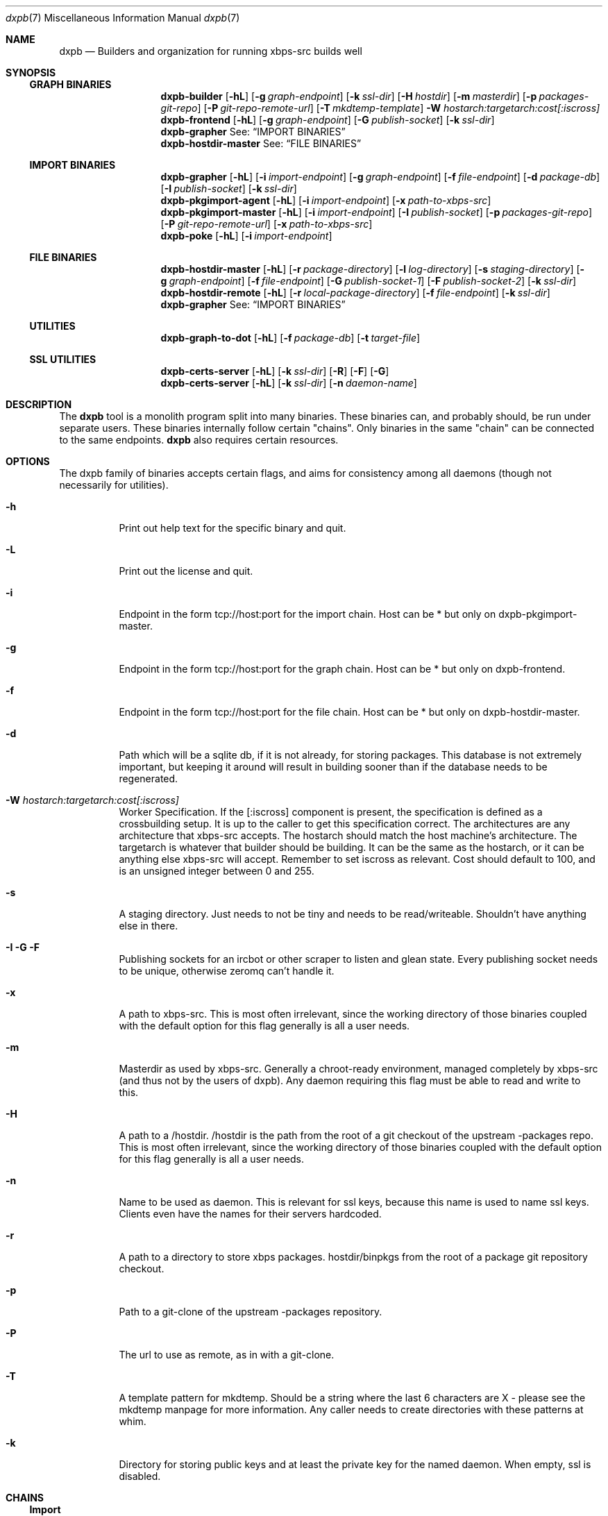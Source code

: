 .Dd $Mdocdate$
.Dt dxpb 7
.Os
.Sh NAME
.Nm dxpb
.Nd Builders and organization for running xbps-src builds well
.Sh SYNOPSIS
.Ss GRAPH BINARIES
.Nm dxpb-builder
.Op Fl hL
.Op Fl g Ar graph-endpoint
.Op Fl k Ar ssl-dir
.Op Fl H Ar hostdir
.Op Fl m Ar masterdir
.Op Fl p Ar packages-git-repo
.Op Fl P Ar git-repo-remote-url
.Op Fl T Ar mkdtemp-template
.Fl W Ar hostarch:targetarch:cost[:iscross]
.Nm dxpb-frontend
.Op Fl hL
.Op Fl g Ar graph-endpoint
.Op Fl G Ar publish-socket
.Op Fl k Ar ssl-dir
.Nm dxpb-grapher
See:
.Sx IMPORT BINARIES
.Nm dxpb-hostdir-master
See:
.Sx FILE BINARIES
.Ss IMPORT BINARIES
.Nm dxpb-grapher
.Op Fl hL
.Op Fl i Ar import-endpoint
.Op Fl g Ar graph-endpoint
.Op Fl f Ar file-endpoint
.Op Fl d Ar package-db
.Op Fl I Ar publish-socket
.Op Fl k Ar ssl-dir
.Nm dxpb-pkgimport-agent
.Op Fl hL
.Op Fl i Ar import-endpoint
.Op Fl x Ar path-to-xbps-src
.Nm dxpb-pkgimport-master
.Op Fl hL
.Op Fl i Ar import-endpoint
.Op Fl I Ar publish-socket
.Op Fl p Ar packages-git-repo
.Op Fl P Ar git-repo-remote-url
.Op Fl x Ar path-to-xbps-src
.Nm dxpb-poke
.Op Fl hL
.Op Fl i Ar import-endpoint
.Ss FILE BINARIES
.Nm dxpb-hostdir-master
.Op Fl hL
.Op Fl r Ar package-directory
.Op Fl l Ar log-directory
.Op Fl s Ar staging-directory
.Op Fl g Ar graph-endpoint
.Op Fl f Ar file-endpoint
.Op Fl G Ar publish-socket-1
.Op Fl F Ar publish-socket-2
.Op Fl k Ar ssl-dir
.Nm dxpb-hostdir-remote
.Op Fl hL
.Op Fl r Ar local-package-directory
.Op Fl f Ar file-endpoint
.Op Fl k Ar ssl-dir
.Nm dxpb-grapher
See:
.Sx IMPORT BINARIES
.Ss UTILITIES
.Nm dxpb-graph-to-dot
.Op Fl hL
.Op Fl f Ar package-db
.Op Fl t Ar target-file
.Ss SSL UTILITIES
.Nm dxpb-certs-server
.Op Fl hL
.Op Fl k Ar ssl-dir
.Op Fl R
.Op Fl F
.Op Fl G
.Nm dxpb-certs-server
.Op Fl hL
.Op Fl k Ar ssl-dir
.Op Fl n Ar daemon-name
.Sh DESCRIPTION
The
.Nm
tool is a monolith program split into many binaries. These binaries can, and
probably should, be run under separate users. These binaries internally follow
certain "chains". Only binaries in the same "chain" can be connected to the
same endpoints.
.Nm
also requires certain resources.

.Sh OPTIONS
The dxpb family of binaries accepts certain flags, and aims for consistency
among all daemons (though not necessarily for utilities).
.Bl -tag -width Ds
.It Fl h
Print out help text for the specific binary and quit.
.It Fl L
Print out the license and quit.
.It Fl i
Endpoint in the form tcp://host:port for the import chain. Host can be * but
only on dxpb-pkgimport-master.
.It Fl g
Endpoint in the form tcp://host:port for the graph chain. Host can be * but
only on dxpb-frontend.
.It Fl f
Endpoint in the form tcp://host:port for the file chain. Host can be * but
only on dxpb-hostdir-master.
.It Fl d
Path which will be a sqlite db, if it is not already, for storing packages.
This database is not extremely important, but keeping it around will result in
building sooner than if the database needs to be regenerated.
.It Fl W Ar hostarch:targetarch:cost[:iscross]
Worker Specification. If the [:iscross] component is present, the specification
is defined as a crossbuilding setup. It is up to the caller to get this
specification correct.
The architectures are any architecture that xbps-src accepts.
The hostarch should match the host machine's architecture.
The targetarch is whatever that builder should be building. It can be the same
as the hostarch, or it can be anything else xbps-src will accept. Remember to
set iscross as relevant.
Cost should default to 100, and is an unsigned integer between 0 and 255.
.It Fl s
A staging directory. Just needs to not be tiny and needs to be read/writeable.
Shouldn't have anything else in there.
.It Fl I Fl G Fl F
Publishing sockets for an ircbot or other scraper to listen and glean state.
Every publishing socket needs to be unique, otherwise zeromq can't handle it.
.It Fl x
A path to xbps-src. This is most often irrelevant, since the working directory
of those binaries coupled with the default option for this flag generally is
all a user needs.
.It Fl m
Masterdir as used by xbps-src. Generally a chroot-ready environment, managed
completely by xbps-src (and thus not by the users of dxpb). Any daemon requiring
this flag must be able to read and write to this.
.It Fl H
A path to a /hostdir. /hostdir is the path from the root of a git checkout of
the upstream -packages repo. This is most often irrelevant, since the working
directory of those binaries coupled with the default option for this flag
generally is all a user needs.
.It Fl n
Name to be used as daemon. This is relevant for ssl keys, because this name is
used to name ssl keys. Clients even have the names for their servers hardcoded.
.It Fl r
A path to a directory to store xbps packages. hostdir/binpkgs from the root of
a package git repository checkout.
.It Fl p
Path to a git-clone of the upstream -packages repository.
.It Fl P
The url to use as remote, as in with a git-clone.
.It Fl T
A template pattern for mkdtemp. Should be a string where the last 6 characters
are X - please see the mkdtemp manpage for more information. Any caller needs
to create directories with these patterns at whim.
.It Fl k
Directory for storing public keys and at least the private key for the named
daemon. When empty, ssl is disabled.
.Sh CHAINS
.Ss Import
This chain is responsible for reading in xbps-src templates, understanding
what is set in every template, and getting the information needed to track
which packages should be build before building which others.

This set of programs can be aware of the full set of variables available in
an xbps-src template. Here there are the workers who import packages. These are
simple binaries, but are split out into separate binaries to prevent perceived
thread-unsafe file descriptor manipulations when forking().
.\" There are better ways of doing this: a thread pool in a single binary I think.

This chain is where packages are read in for the grapher's sake, and where
the dxpb system is alerted to new packages.

Binaries are named dxpb-poke,
dxpb-pkgimport-agent, dxpb-pkgimport-master, and dxpb-grapher.
.Ss File
This chain is responsible for xbps packages.
Here, files are identified by a triplet of pkgname, version, and arch.
There is support for transporting large binary files (far larger than 2
gigabytes) from remote workers to the main repository. This chain
exists to keep track of where files are.

Binaries are named dxpb-hostdir-master, dxpb-hostdir-remote and dxpb-grapher.
.Ss Graph
On this chain, the graph of all packages is already known, and work is done to
realize the packages on that graph (do the actual building). Here the atom
being communicated is a worker which can help with a pair of target and host
architectures.

Binaries are named dxpb-hostdir-master, dxpb-frontend, dxpb-grapher, and
dxpb-builder.
.Sh RESOURCES
There are a variety of resources needed by dxpb, and they are listed below.
.Ss Import chain
.Bl -bullet
.It
The package database, owned and handled by the dxpb-grapher.
.It
A git clone of the packages repository, owned and handled by the
dxpb-pkgimport-master, but read from by the dxpb-pkgimport-agents.
.It
An endpoint over which to communicate. See dxpb-grapher -h for the default
endpoint.
.El
.Ss File chain
.Bl -bullet
.It
A directory which is the master repository. This will be owned and managed by
the dxpb-hostdir-master daemon.
.It
A directory for being owned and managed by the dxpb-hostdir-master daemon, for
use as a staging directory, so as not to pollute the master repository with
unfinished transfers.
.It
A hostdir repository to be read from by any given dxpb-hostdir-remote. There
should be a one-to-one mapping of these directories and daemons.
.It
An endpoint over which to communicate. See dxpb-grapher -h for the default
endpoint.
.El
.Ss Graph chain
.Bl -bullet
.It
A directory for package logs. This will be owned and managed by the
dxpb-hostdir-master daemon. Build output per architecture/pkgname/version will
be stored here.
.It
A git-clone of a packages repository to be owned and managed by a single
dxpb-builder process. It will do its job in this directory.
.It
An endpoint over which to communicate. See dxpb-grapher -h for the default
endpoint.
.El bullet
.Sh SSL
Zeromq provides a curve implementation that uses Curve25519, which is an
implementation of DJB's protocol to provide perfect forward secrecy. This
involves server keys, where the public key must be available to every endpoint
which wants to connect. Private keys are generated on every endpoint. Each
client is theoretically capable of choosing its own private key (based on
argv0), but the server does not enforce one key per connection. Thus, if
desirable, every remote on a single box may use a single private key. Due to
the curve implementation, and how permanent keys are never sent in the clear,
this may be an acceptable solution.

The list of allowed public keys is not explicitly given to the server. Instead,
the server with a directory containing the acceptable client public keys.
Public keys and private keys are just flat files, and there is no technological
rule enforcing naming, for dxpb's purposes, argv0 needs to be the pubkey, and
argv0_secret must be the private key.
.Sh AUTHORS
Toyam Cox <Vaelatern@gmail.com>
.Sh BUGS
Plenty. We just haven't found them all yet.
.\" Reword after first working release to:
.\" Hopefully very few, but please report any via gitlab.com/dxpb/dxpb if you
.\"     find more than zero.
.Sh SECURITY CONSIDERATIONS
The dxpb-frontend is a rather dumb component. Almost everything goes directly
to the grapher, but is processed by the frontend first. The only reason for
this is to avoid exposing the grapher directly to the internet, since the
grapher actually is capable of ordering builds.

The hostdir-master is NOT a dumb endpoint. Exposing a vulnerability in this
program means exposing the entire repository to an attacker. In the future this
might be fixed.
.Sh SEE ALSO
.Xr zmq_tcp 7
.Xr zmq_curve 7
